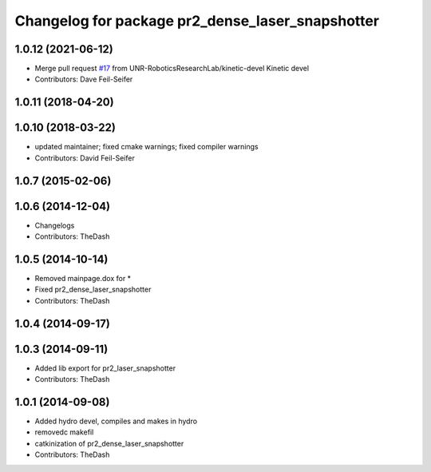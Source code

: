 ^^^^^^^^^^^^^^^^^^^^^^^^^^^^^^^^^^^^^^^^^^^^^^^^^
Changelog for package pr2_dense_laser_snapshotter
^^^^^^^^^^^^^^^^^^^^^^^^^^^^^^^^^^^^^^^^^^^^^^^^^

1.0.12 (2021-06-12)
-------------------
* Merge pull request `#17 <https://github.com/UNR-RoboticsResearchLab/pr2_calibration/issues/17>`_ from UNR-RoboticsResearchLab/kinetic-devel
  Kinetic devel
* Contributors: Dave Feil-Seifer

1.0.11 (2018-04-20)
-------------------

1.0.10 (2018-03-22)
-------------------
* updated maintainer; fixed cmake warnings; fixed compiler warnings
* Contributors: David Feil-Seifer

1.0.7 (2015-02-06)
------------------

1.0.6 (2014-12-04)
------------------
* Changelogs
* Contributors: TheDash

1.0.5 (2014-10-14)
------------------
* Removed mainpage.dox for *
* Fixed pr2_dense_laser_snapshotter
* Contributors: TheDash

1.0.4 (2014-09-17)
------------------

1.0.3 (2014-09-11)
------------------
* Added lib export for pr2_laser_snapshotter
* Contributors: TheDash

1.0.1 (2014-09-08)
------------------
* Added hydro devel, compiles and makes in hydro
* removedc makefil
* catkinization of pr2_dense_laser_snapshotter
* Contributors: TheDash
